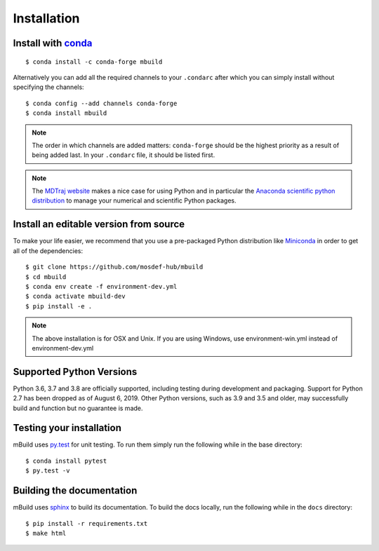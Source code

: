 ============
Installation
============

Install with `conda <https://repo.anaconda.com/miniconda/>`_
-----------------------------------------------------
::

    $ conda install -c conda-forge mbuild

Alternatively you can add all the required channels to your ``.condarc``
after which you can simply install without specifying the channels::

    $ conda config --add channels conda-forge
    $ conda install mbuild

.. note::
    The order in which channels are added matters: ``conda-forge`` should be the highest priority as a result of being added last. In your ``.condarc`` file, it should be listed first.

.. note::
    The `MDTraj website <http://mdtraj.org/1.9.3/new_to_python.html>`_ makes a
    nice case for using Python and in particular the
    `Anaconda scientific python distribution <https://www.anaconda.com/products/individual>`_
    to manage your numerical and scientific Python packages.

Install an editable version from source
---------------------------------------

To make your life easier, we recommend that you use a pre-packaged Python
distribution like `Miniconda <https://docs.conda.io/en/latest/miniconda.html>`_
in order to get all of the dependencies::

    $ git clone https://github.com/mosdef-hub/mbuild
    $ cd mbuild
    $ conda env create -f environment-dev.yml
    $ conda activate mbuild-dev
    $ pip install -e .

.. note::
    The above installation is for OSX and Unix. If you are using Windows, use environment-win.yml instead of environment-dev.yml

Supported Python Versions
-------------------------

Python 3.6, 3.7 and 3.8 are officially supported, including testing during
development and packaging. Support for Python 2.7 has been dropped as of
August 6, 2019. Other Python versions, such as 3.9 and 3.5 and older, may
successfully build and function but no guarantee is made.

Testing your installation
-------------------------

mBuild uses `py.test <https://docs.pytest.org/en/stable/>`_ for unit testing. To run them simply run the following while in the base directory::

    $ conda install pytest
    $ py.test -v

Building the documentation
--------------------------

mBuild uses `sphinx <https://www.sphinx-doc.org/en/master/index.html>`_ to build its documentation. To build the docs locally, run the following while in the ``docs`` directory::
    
    $ pip install -r requirements.txt
    $ make html
